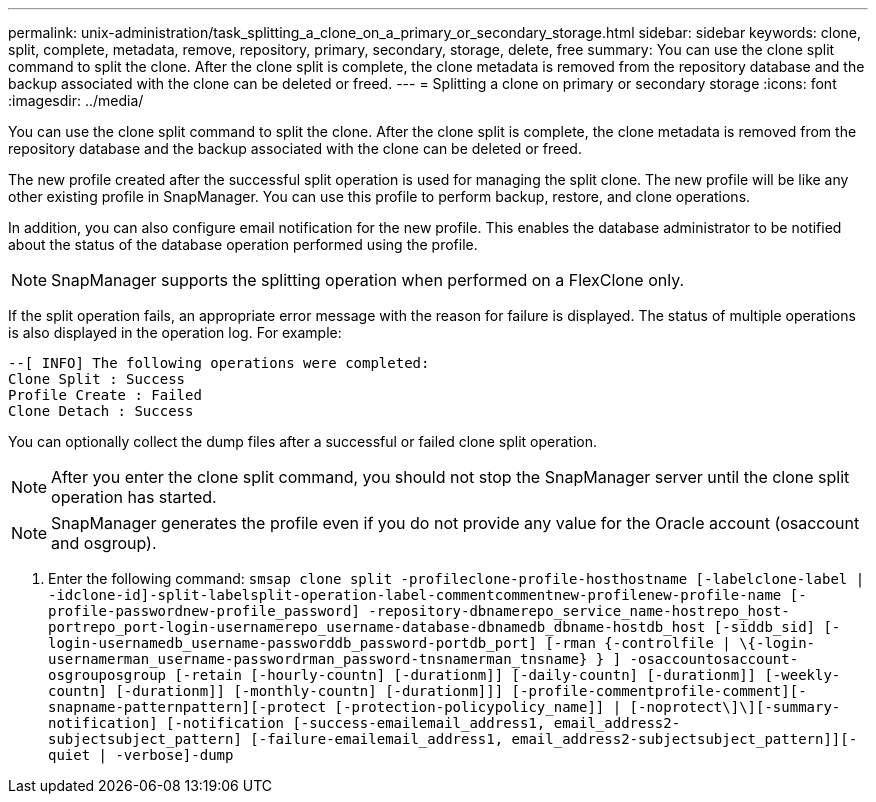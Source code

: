 ---
permalink: unix-administration/task_splitting_a_clone_on_a_primary_or_secondary_storage.html
sidebar: sidebar
keywords: clone, split, complete, metadata, remove, repository, primary, secondary, storage, delete, free
summary: You can use the clone split command to split the clone. After the clone split is complete, the clone metadata is removed from the repository database and the backup associated with the clone can be deleted or freed.
---
= Splitting a clone on primary or secondary storage
:icons: font
:imagesdir: ../media/

[.lead]
You can use the clone split command to split the clone. After the clone split is complete, the clone metadata is removed from the repository database and the backup associated with the clone can be deleted or freed.

The new profile created after the successful split operation is used for managing the split clone. The new profile will be like any other existing profile in SnapManager. You can use this profile to perform backup, restore, and clone operations.

In addition, you can also configure email notification for the new profile. This enables the database administrator to be notified about the status of the database operation performed using the profile.

NOTE: SnapManager supports the splitting operation when performed on a FlexClone only.

If the split operation fails, an appropriate error message with the reason for failure is displayed. The status of multiple operations is also displayed in the operation log. For example:

----
--[ INFO] The following operations were completed:
Clone Split : Success
Profile Create : Failed
Clone Detach : Success
----

You can optionally collect the dump files after a successful or failed clone split operation.

NOTE: After you enter the clone split command, you should not stop the SnapManager server until the clone split operation has started.

NOTE: SnapManager generates the profile even if you do not provide any value for the Oracle account (osaccount and osgroup).

. Enter the following command: `smsap clone split -profileclone-profile-hosthostname [-labelclone-label | -idclone-id]-split-labelsplit-operation-label-commentcommentnew-profilenew-profile-name [-profile-passwordnew-profile_password] -repository-dbnamerepo_service_name-hostrepo_host-portrepo_port-login-usernamerepo_username-database-dbnamedb_dbname-hostdb_host [-siddb_sid] [-login-usernamedb_username-passworddb_password-portdb_port] [-rman {-controlfile | \{-login-usernamerman_username-passwordrman_password-tnsnamerman_tnsname} } ] -osaccountosaccount-osgrouposgroup [-retain [-hourly-countn] [-durationm]] [-daily-countn] [-durationm]] [-weekly-countn] [-durationm]] [-monthly-countn] [-durationm]]] [-profile-commentprofile-comment][-snapname-patternpattern][-protect [-protection-policypolicy_name]] | [-noprotect\]\][-summary-notification] [-notification [-success-emailemail_address1, email_address2-subjectsubject_pattern] [-failure-emailemail_address1, email_address2-subjectsubject_pattern]][-quiet | -verbose]-dump`
